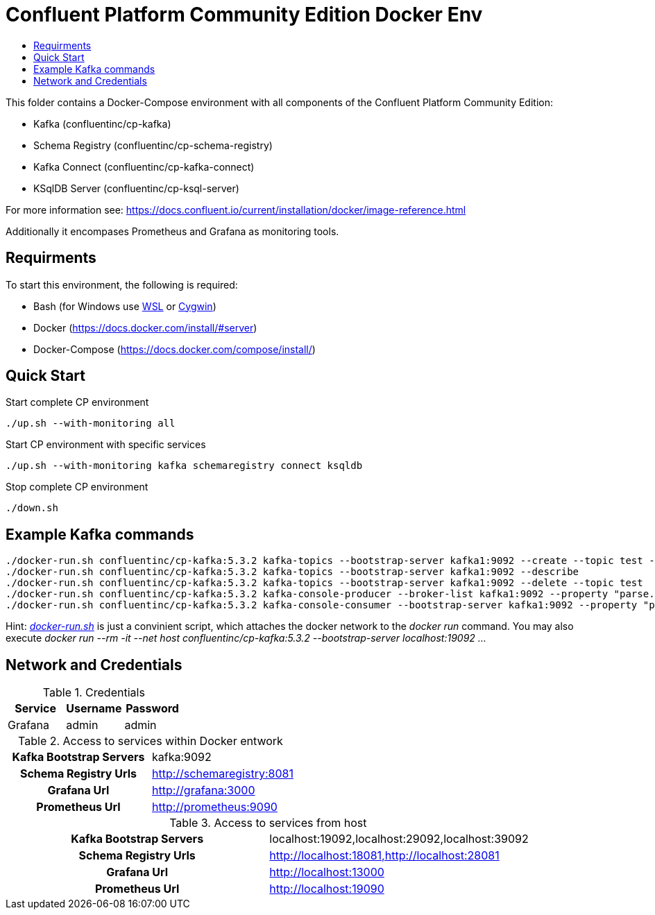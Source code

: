 :toc:
:toc-title:
:toclevels: 4

= Confluent Platform Community Edition Docker Env

This folder contains a Docker-Compose environment with all components of the Confluent Platform Community Edition:

- Kafka (confluentinc/cp-kafka)
- Schema Registry (confluentinc/cp-schema-registry)
- Kafka Connect (confluentinc/cp-kafka-connect)
- KSqlDB Server (confluentinc/cp-ksql-server)

For more information see: https://docs.confluent.io/current/installation/docker/image-reference.html

Additionally it encompases Prometheus and Grafana as monitoring tools.

== Requirments

To start this environment, the following is required:

- Bash (for Windows use https://docs.microsoft.com/de-de/windows/wsl/install-win10[WSL] or https://cygwin.com/install.html[Cygwin])
- Docker (https://docs.docker.com/install/#server)
- Docker-Compose (https://docs.docker.com/compose/install/)

== Quick Start

.Start complete CP environment
----
./up.sh --with-monitoring all
----

.Start CP environment with specific services
----
./up.sh --with-monitoring kafka schemaregistry connect ksqldb
----

.Stop complete CP environment
----
./down.sh
----

== Example Kafka commands
----
./docker-run.sh confluentinc/cp-kafka:5.3.2 kafka-topics --bootstrap-server kafka1:9092 --create --topic test --partitions 6 --replication-factor 3
./docker-run.sh confluentinc/cp-kafka:5.3.2 kafka-topics --bootstrap-server kafka1:9092 --describe
./docker-run.sh confluentinc/cp-kafka:5.3.2 kafka-topics --bootstrap-server kafka1:9092 --delete --topic test
./docker-run.sh confluentinc/cp-kafka:5.3.2 kafka-console-producer --broker-list kafka1:9092 --property "parse.key=true" --property "key.separator=:" --topic test
./docker-run.sh confluentinc/cp-kafka:5.3.2 kafka-console-consumer --bootstrap-server kafka1:9092 --property "print.key=true" --property "print.timestamp=true" --from-beginning --topic test
----

Hint: _link:docker-run.sh[]_ is just a convinient script, which attaches the docker network to the _docker run_ command. You may also execute _docker run --rm -it --net host confluentinc/cp-kafka:5.3.2 --bootstrap-server localhost:19092 ..._

== Network and Credentials

[options="header"]
.Credentials
|===
| Service | Username | Password
| Grafana | admin | admin
|===

[cols="h,1"]
.Access to services within Docker entwork
|===
| Kafka Bootstrap Servers |  kafka:9092
| Schema Registry Urls | http://schemaregistry:8081
| Grafana Url | http://grafana:3000
| Prometheus Url | http://prometheus:9090
|===

[cols="h,1"]
.Access to services from host
|===
| Kafka Bootstrap Servers |  localhost:19092,localhost:29092,localhost:39092
| Schema Registry Urls | http://localhost:18081,http://localhost:28081
| Grafana Url | http://localhost:13000
| Prometheus Url | http://localhost:19090
|===

